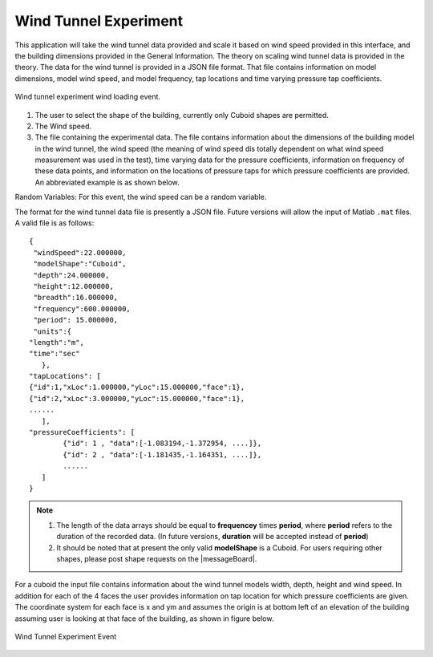 Wind Tunnel Experiment
----------------------


This application will take the wind tunnel data provided and scale it based on wind speed provided in this interface, and the building dimensions provided in the General Information. The theory on scaling wind tunnel data is provided in the theory. The data for the wind tunnel is provided in a JSON file format. That file contains information on model dimensions, model wind speed, and model frequency, tap locations and time varying pressure tap coefficients.

.. _fig-windTunnelExp:
.. figure:: figures/windTunnelExperiment.png
	:align: center
	:figclass: align-center

	Wind tunnel experiment wind loading event.

#. The user to select the shape of the building, currently only Cuboid shapes are permitted.

#. The Wind speed.

#. The file containing the experimental data. The file contains information about the dimensions of the building model in the wind tunnel, the wind speed (the meaning of wind speed dis totally dependent on what wind speed measurement was used in the test), time varying data for the pressure coefficients, information on frequency of these data points, and information on the locations of pressure taps for which pressure coefficients are provided. An abbreviated example is as shown below.

Random Variables: For this event, the wind speed can be a random variable.

The format for the wind tunnel data file is presently a JSON file. Future versions will allow the input of Matlab ``.mat`` files. A valid file is as follows:
::

	{
 	 "windSpeed":22.000000,
 	 "modelShape":"Cuboid",
 	 "depth":24.000000,
 	 "height":12.000000,
 	 "breadth":16.000000,
 	 "frequency":600.000000,
 	 "period": 15.000000,
  	 "units":{
    	"length":"m",
     	"time":"sec"
  	   },
	"tapLocations": [
    	{"id":1,"xLoc":1.000000,"yLoc":15.000000,"face":1},
    	{"id":2,"xLoc":3.000000,"yLoc":15.000000,"face":1},
    	......
	   ],
	"pressureCoefficients": [
		{"id": 1 , "data":[-1.083194,-1.372954, ....]},
		{"id": 2 , "data":[-1.181435,-1.164351, ....]},
		......
	   ]
	}

.. note::

     #. The length of the data arrays should be equal to **frequencey** times **period**, where **period** refers to the duration of the recorded data. (In future versions, **duration** will be accepted instead of **period**)

     #. It should be noted that at present the only valid **modelShape**  is a Cuboid. For users requiring other shapes, please post shape requests on the |messageBoard|.


For a cuboid the input file contains information about the wind tunnel models width, depth, height and wind speed. In addition for each of the 4 faces the user provides information on tap location for which pressure coefficients are given. The coordinate system for each face is x and ym and assumes the origin is at bottom left of an elevation of the building assuming user is looking at that face of the building, as shown in figure below.

.. _figWindTunnel:

.. figure:: figures/windTunnel.png
	:align: center
	:figclass: align-center

	Wind Tunnel Experiment Event

